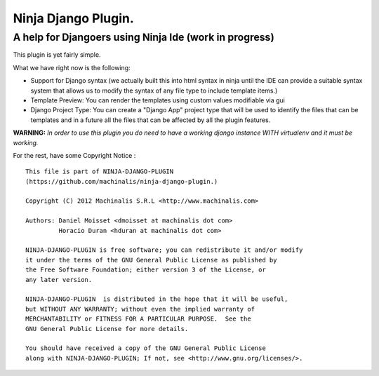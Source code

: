 =====
Ninja Django Plugin.
=====
A help for Djangoers using Ninja Ide (work in progress)
--------

This plugin is yet fairly simple.

What we have right now is the following:

- Support for Django syntax (we actually built this into html syntax in ninja until the IDE can provide a suitable syntax system that allows us to modify the syntax of any file type to include template items.)
- Template Preview: You can render the templates using custom values modifiable via gui
- Django Project Type: You can create a "Django App" project type that will be used to identify the files that can be templates and in a future all the files that can be affected by all the plugin features.

**WARNING:** *In order to use this plugin you do need to have a working django instance WITH virtualenv and it must be working.*

For the rest, have some Copyright Notice :
::
  This file is part of NINJA-DJANGO-PLUGIN
  (https://github.com/machinalis/ninja-django-plugin.)
  
  Copyright (C) 2012 Machinalis S.R.L <http://www.machinalis.com>
  
  Authors: Daniel Moisset <dmoisset at machinalis dot com>
           Horacio Duran <hduran at machinalis dot com>

  NINJA-DJANGO-PLUGIN is free software; you can redistribute it and/or modify
  it under the terms of the GNU General Public License as published by
  the Free Software Foundation; either version 3 of the License, or
  any later version.

  NINJA-DJANGO-PLUGIN  is distributed in the hope that it will be useful,
  but WITHOUT ANY WARRANTY; without even the implied warranty of
  MERCHANTABILITY or FITNESS FOR A PARTICULAR PURPOSE.  See the
  GNU General Public License for more details.

  You should have received a copy of the GNU General Public License
  along with NINJA-DJANGO-PLUGIN; If not, see <http://www.gnu.org/licenses/>.
